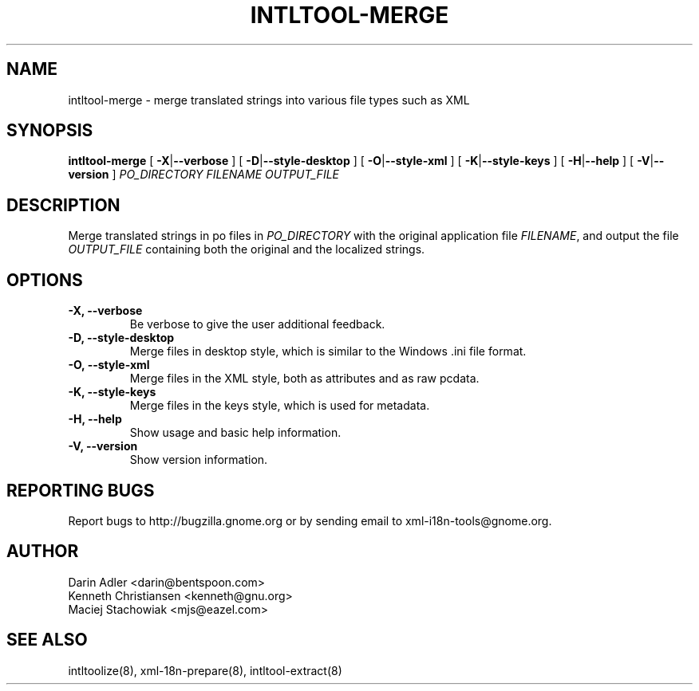 .TH INTLTOOL-MERGE 8 "September 09, 2001" "intltool"

.SH NAME
intltool-merge \- merge translated strings into various file 
types such as XML

.SH SYNOPSIS
.B "intltool-merge"
[
.BR \-X | --verbose
] [
.BR \-D | --style-desktop
] [
.BR \-O | --style-xml
] [
.BR \-K | --style-keys
] [
.BR \-H | --help
] [
.BR \-V | --version
]
.IR PO_DIRECTORY
.IR FILENAME
.IR OUTPUT_FILE


.SH DESCRIPTION
Merge translated strings in po files in \fIPO_DIRECTORY\fP 
with the original application file \fIFILENAME\fP, 
and output the file \fIOUTPUT_FILE\fP containing both the original
and the localized strings.


.SH OPTIONS
.TP
.B \-X, \--verbose
Be verbose to give the user additional feedback.
.TP
.B \-D, \--style-desktop
Merge files in desktop style, which is similar to
the Windows .ini file format.
.TP
.B \-O, \--style-xml
Merge files in the XML style, both as attributes and as
raw pcdata.
.TP
.B \-K, \--style-keys
Merge files in the keys style, which is used for metadata.
.TP
.B \-H, \--help
Show usage and basic help information.
.TP
.B \-V, \--version
Show version information.


.SH REPORTING BUGS
Report bugs to http://bugzilla.gnome.org or by sending email
to xml-i18n-tools@gnome.org.

.SH AUTHOR
Darin Adler           <darin@bentspoon.com>
.br
Kenneth Christiansen  <kenneth@gnu.org>
.br
Maciej Stachowiak     <mjs@eazel.com>


.SH SEE ALSO
intltoolize(8), xml-18n-prepare(8), intltool-extract(8)
